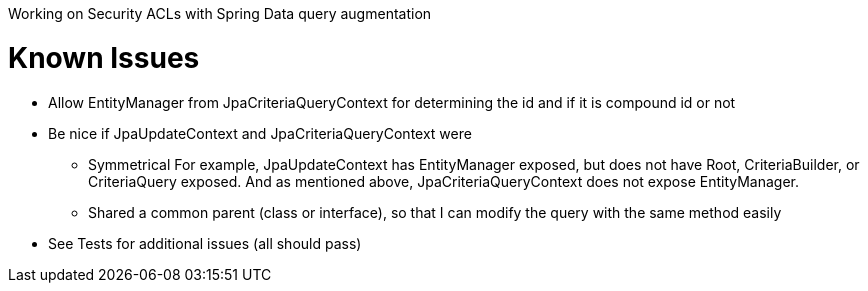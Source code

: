 Working on Security ACLs with Spring Data query augmentation

= Known Issues

* Allow EntityManager from JpaCriteriaQueryContext for determining the id and if it is compound id or not
* Be nice if JpaUpdateContext and JpaCriteriaQueryContext were
** Symmetrical For example, JpaUpdateContext has EntityManager exposed, but does not have Root, CriteriaBuilder, or CriteriaQuery exposed.
And as mentioned above, JpaCriteriaQueryContext does not expose EntityManager.
** Shared a common parent (class or interface), so that I can modify the query with the same method easily
* See Tests for additional issues (all should pass)